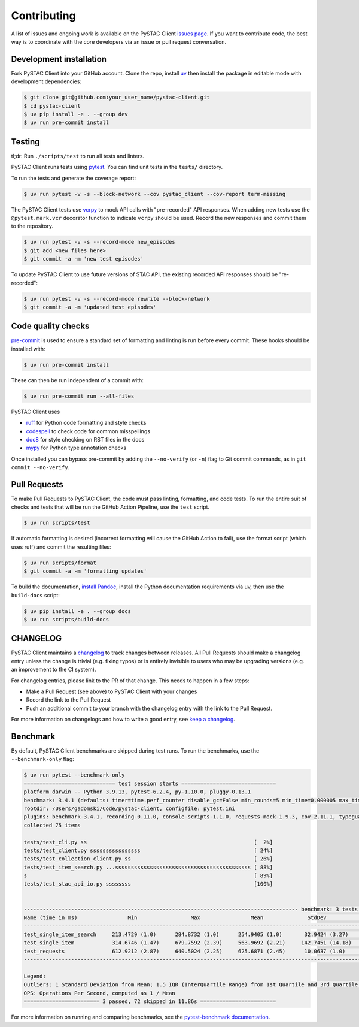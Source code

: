 Contributing
============

A list of issues and ongoing work is available on the PySTAC Client `issues page
<https://github.com/stac-utils/pystac-client/issues>`_. If you want to contribute code, the best
way is to coordinate with the core developers via an issue or pull request conversation.

Development installation
^^^^^^^^^^^^^^^^^^^^^^^^
Fork PySTAC Client into your GitHub account. Clone the repo, install `uv
<https://docs.astral.sh/uv/getting-started/installation/>`_ then install the package in editable mode with development dependencies:

.. code-block:: bash

    $ git clone git@github.com:your_user_name/pystac-client.git
    $ cd pystac-client
    $ uv pip install -e . --group dev
    $ uv run pre-commit install

Testing
^^^^^^^
tl;dr: Run ``./scripts/test`` to run all tests and linters.

PySTAC Client runs tests using `pytest <https://docs.pytest.org/en/latest/>`_. You can find unit tests in the ``tests/``
directory.

To run the tests and generate the coverage report:

.. code-block:: bash

    $ uv run pytest -v -s --block-network --cov pystac_client --cov-report term-missing

The PySTAC Client tests use `vcrpy <https://vcrpy.readthedocs.io/en/latest/>`_ to mock API calls
with "pre-recorded" API responses. When adding new tests use the ``@pytest.mark.vcr`` decorator
function to indicate ``vcrpy`` should be used. Record the new responses and commit them to the
repository.

.. code-block:: bash

    $ uv run pytest -v -s --record-mode new_episodes
    $ git add <new files here>
    $ git commit -a -m 'new test episodes'


To update PySTAC Client to use future versions of STAC API, the existing recorded API responses
should be "re-recorded":

.. code-block:: bash

    $ uv run pytest -v -s --record-mode rewrite --block-network
    $ git commit -a -m 'updated test episodes'


Code quality checks
^^^^^^^^^^^^^^^^^^^

`pre-commit <https://pre-commit.com/>`_ is used to ensure a standard set of formatting and
linting is run before every commit. These hooks should be installed with:

.. code-block:: bash

    $ uv run pre-commit install

These can then be run independent of a commit with:

.. code-block:: bash

    $ uv run pre-commit run --all-files

PySTAC Client uses

- `ruff <https://docs.astral.sh/ruff/>`_ for Python code formatting and style checks
- `codespell <https://github.com/codespell-project/codespell/>`_ to check code for common misspellings
- `doc8 <https://github.com/pycqa/doc8>`_ for style checking on RST files in the docs
- `mypy <http://www.mypy-lang.org/>`_ for Python type annotation checks

Once installed you can bypass pre-commit by adding the ``--no-verify`` (or ``-n``)
flag to Git commit commands, as in ``git commit --no-verify``.

Pull Requests
^^^^^^^^^^^^^

To make Pull Requests to PySTAC Client, the code must pass linting, formatting, and code tests. To run
the entire suit of checks and tests that will be run the GitHub Action Pipeline, use the ``test`` script.

.. code-block:: bash

    $ uv run scripts/test

If automatic formatting is desired (incorrect formatting will cause the GitHub Action to fail),
use the format script (which uses ruff) and commit the resulting files:

.. code-block:: bash

    $ uv run scripts/format
    $ git commit -a -m 'formatting updates'


To build the documentation, `install Pandoc <https://pandoc.org/installing.html>`_, install the
Python documentation requirements via uv, then use the ``build-docs`` script:

.. code-block:: bash

    $ uv pip install -e . --group docs
    $ uv run scripts/build-docs

CHANGELOG
^^^^^^^^^

PySTAC Client maintains a
`changelog  <https://github.com/stac-utils/pystac-client/blob/main/CHANGELOG.md>`_
to track changes between releases. All Pull Requests should make a changelog entry unless
the change is trivial (e.g. fixing typos) or is entirely invisible to users who may
be upgrading versions (e.g. an improvement to the CI system).

For changelog entries, please link to the PR of that change. This needs to happen in a
few steps:

- Make a Pull Request (see above) to PySTAC Client with your changes
- Record the link to the Pull Request
- Push an additional commit to your branch with the changelog entry with the link to the
  Pull Request.

For more information on changelogs and how to write a good entry, see `keep a changelog
<https://keepachangelog.com/en/1.0.0/>`_.

Benchmark
^^^^^^^^^

By default, PySTAC Client benchmarks are skipped during test runs.
To run the benchmarks, use the ``--benchmark-only`` flag:

.. code-block:: bash

    $ uv run pytest --benchmark-only
    ============================= test session starts ==============================
    platform darwin -- Python 3.9.13, pytest-6.2.4, py-1.10.0, pluggy-0.13.1
    benchmark: 3.4.1 (defaults: timer=time.perf_counter disable_gc=False min_rounds=5 min_time=0.000005 max_time=1.0 calibration_precision=10 warmup=False warmup_iterations=100000)
    rootdir: /Users/gadomski/Code/pystac-client, configfile: pytest.ini
    plugins: benchmark-3.4.1, recording-0.11.0, console-scripts-1.1.0, requests-mock-1.9.3, cov-2.11.1, typeguard-2.13.3
    collected 75 items

    tests/test_cli.py ss                                                     [  2%]
    tests/test_client.py ssssssssssssssss                                    [ 24%]
    tests/test_collection_client.py ss                                       [ 26%]
    tests/test_item_search.py ...sssssssssssssssssssssssssssssssssssssssssss [ 88%]
    s                                                                        [ 89%]
    tests/test_stac_api_io.py ssssssss                                       [100%]


    --------------------------------------------------------------------------------------- benchmark: 3 tests --------------------------------------------------------------------------------------
    Name (time in ms)                Min                 Max                Mean              StdDev              Median                IQR            Outliers     OPS            Rounds  Iterations
    -------------------------------------------------------------------------------------------------------------------------------------------------------------------------------------------------
    test_single_item_search     213.4729 (1.0)      284.8732 (1.0)      254.9405 (1.0)       32.9424 (3.27)     271.0926 (1.0)      58.2907 (4.95)          1;0  3.9225 (1.0)           5           1
    test_single_item            314.6746 (1.47)     679.7592 (2.39)     563.9692 (2.21)     142.7451 (14.18)    609.5605 (2.25)     93.9942 (7.98)          1;1  1.7731 (0.45)          5           1
    test_requests               612.9212 (2.87)     640.5024 (2.25)     625.6871 (2.45)      10.0637 (1.0)      625.1143 (2.31)     11.7822 (1.0)           2;0  1.5982 (0.41)          5           1
    -------------------------------------------------------------------------------------------------------------------------------------------------------------------------------------------------

    Legend:
    Outliers: 1 Standard Deviation from Mean; 1.5 IQR (InterQuartile Range) from 1st Quartile and 3rd Quartile.
    OPS: Operations Per Second, computed as 1 / Mean
    ======================== 3 passed, 72 skipped in 11.86s ========================


For more information on running and comparing benchmarks, see the `pytest-benchmark documentation <https://pytest-benchmark.readthedocs.io/en/latest/>`_.
